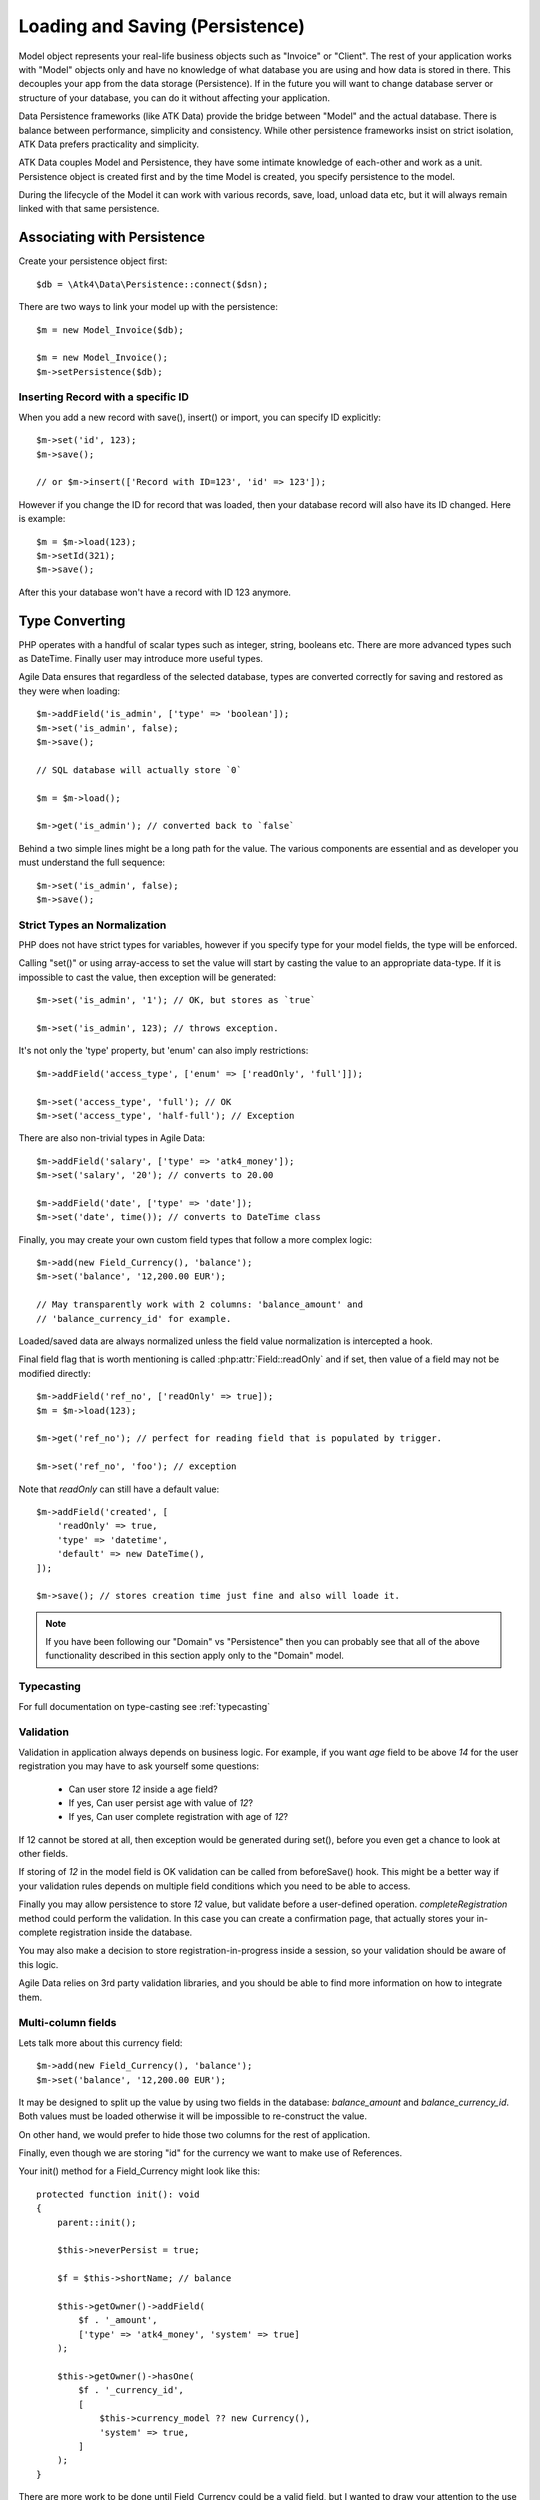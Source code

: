 
.. _Persistence:

================================
Loading and Saving (Persistence)
================================

.. php:class:: Model

Model object represents your real-life business objects such as "Invoice" or "Client".
The rest of your application works with "Model" objects only and have no knowledge of
what database you are using and how data is stored in there. This decouples your app
from the data storage (Persistence). If in the future you will want to change database
server or structure of your database, you can do it without affecting your application.

Data Persistence frameworks (like ATK Data) provide the bridge between "Model" and the
actual database. There is balance between performance, simplicity and consistency. While
other persistence frameworks insist on strict isolation, ATK Data prefers practicality
and simplicity.

ATK Data couples Model and Persistence, they have some intimate knowledge of each-other
and work as a unit. Persistence object is created first and by the time Model is created,
you specify persistence to the model.

During the lifecycle of the Model it can work with various records, save, load, unload data
etc, but it will always remain linked with that same persistence.


Associating with Persistence
============================

Create your persistence object first::

    $db = \Atk4\Data\Persistence::connect($dsn);

There are two ways to link your model up with the persistence::

    $m = new Model_Invoice($db);

    $m = new Model_Invoice();
    $m->setPersistence($db);

.. php:method:: load

    Load active record from the DataSet::

        $m = $m->load(10);
        echo $m->get('name');

    If record not found, will throw exception.

.. php:method:: save($data = [])

    Store active record back into DataSet. If record wasn't loaded, store it as
    a new record::

        $m = $m->load(10);
        $m->set('name', 'John');
        $m->save();

    You can pass argument to save() to set() and save()::

        $m->unload();
        $m->save(['name' => 'John']);

.. php:method:: tryLoad

    Same as load() but will return null if record is not found::

        $m = $m->tryLoad(10);

.. php:method:: unload

    Remove active record and restore model to default state::

        $m = $m->load(10);
        $m->unload();

        $m->set('name', 'New User');
        $m->save(); // creates new user

.. php:method:: delete($id = null)

    Remove current record from DataSet. You can optionally pass ID if you wish
    to delete a different record. If you pass ID of a currently loaded record,
    it will be unloaded.

Inserting Record with a specific ID
-----------------------------------

When you add a new record with save(), insert() or import, you can specify ID
explicitly::

    $m->set('id', 123);
    $m->save();

    // or $m->insert(['Record with ID=123', 'id' => 123']);

However if you change the ID for record that was loaded, then your database
record will also have its ID changed. Here is example::

    $m = $m->load(123);
    $m->setId(321);
    $m->save();

After this your database won't have a record with ID 123 anymore.

Type Converting
===============

PHP operates with a handful of scalar types such as integer, string, booleans
etc. There are more advanced types such as DateTime. Finally user may introduce
more useful types.

Agile Data ensures that regardless of the selected database, types are converted
correctly for saving and restored as they were when loading::

    $m->addField('is_admin', ['type' => 'boolean']);
    $m->set('is_admin', false);
    $m->save();

    // SQL database will actually store `0`

    $m = $m->load();

    $m->get('is_admin'); // converted back to `false`

Behind a two simple lines might be a long path for the value. The various
components are essential and as developer you must understand the full sequence::

    $m->set('is_admin', false);
    $m->save();

Strict Types an Normalization
-----------------------------

PHP does not have strict types for variables, however if you specify type for
your model fields, the type will be enforced.

Calling "set()" or using array-access to set the value will start by casting
the value to an appropriate data-type. If it is impossible to cast the value,
then exception will be generated::

    $m->set('is_admin', '1'); // OK, but stores as `true`

    $m->set('is_admin', 123); // throws exception.

It's not only the 'type' property, but 'enum' can also imply restrictions::

    $m->addField('access_type', ['enum' => ['readOnly', 'full']]);

    $m->set('access_type', 'full'); // OK
    $m->set('access_type', 'half-full'); // Exception

There are also non-trivial types in Agile Data::

    $m->addField('salary', ['type' => 'atk4_money']);
    $m->set('salary', '20'); // converts to 20.00

    $m->addField('date', ['type' => 'date']);
    $m->set('date', time()); // converts to DateTime class

Finally, you may create your own custom field types that follow a more
complex logic::

    $m->add(new Field_Currency(), 'balance');
    $m->set('balance', '12,200.00 EUR');

    // May transparently work with 2 columns: 'balance_amount' and
    // 'balance_currency_id' for example.

Loaded/saved data are always normalized unless the field value normalization
is intercepted a hook.

Final field flag that is worth mentioning is called :php:attr:`Field::readOnly`
and if set, then value of a field may not be modified directly::

    $m->addField('ref_no', ['readOnly' => true]);
    $m = $m->load(123);

    $m->get('ref_no'); // perfect for reading field that is populated by trigger.

    $m->set('ref_no', 'foo'); // exception

Note that `readOnly` can still have a default value::

    $m->addField('created', [
        'readOnly' => true,
        'type' => 'datetime',
        'default' => new DateTime(),
    ]);

    $m->save(); // stores creation time just fine and also will loade it.


.. note:: If you have been following our "Domain" vs "Persistence" then you can
    probably see that all of the above functionality described in this section
    apply only to the "Domain" model.

Typecasting
-----------

For full documentation on type-casting see :ref:`typecasting`

Validation
----------

Validation in application always depends on business logic.
For example, if you want `age` field to be above `14` for the user registration
you may have to ask yourself some questions:

 - Can user store `12` inside a age field?
 - If yes, Can user persist age with value of `12`?
 - If yes, Can user complete registration with age of `12`?

If 12 cannot be stored at all, then exception would be generated during set(),
before you even get a chance to look at other fields.

If storing of `12` in the model field is OK validation can be called from
beforeSave() hook. This might be a better way if your validation rules depends
on multiple field conditions which you need to be able to access.

Finally you may allow persistence to store `12` value, but validate before
a user-defined operation. `completeRegistration` method could perform the
validation. In this case you can create a confirmation page, that actually
stores your in-complete registration inside the database.

You may also make a decision to store registration-in-progress inside
a session, so your validation should be aware of this logic.

Agile Data relies on 3rd party validation libraries, and you should be able
to find more information on how to integrate them.

Multi-column fields
-------------------

Lets talk more about this currency field::

    $m->add(new Field_Currency(), 'balance');
    $m->set('balance', '12,200.00 EUR');

It may be designed to split up the value by using two fields in the database:
`balance_amount` and `balance_currency_id`.
Both values must be loaded otherwise it will be impossible to re-construct
the value.

On other hand, we would prefer to hide those two columns for the rest
of application.

Finally, even though we are storing "id" for the currency we want to make use
of References.

Your init() method for a Field_Currency might look like this::


    protected function init(): void
    {
        parent::init();

        $this->neverPersist = true;

        $f = $this->shortName; // balance

        $this->getOwner()->addField(
            $f . '_amount',
            ['type' => 'atk4_money', 'system' => true]
        );

        $this->getOwner()->hasOne(
            $f . '_currency_id',
            [
                $this->currency_model ?? new Currency(),
                'system' => true,
            ]
        );
    }

There are more work to be done until Field_Currency could be a valid field, but
I wanted to draw your attention to the use of field flags:

 - system flag is used to hide `balance_amount` and `balance_currency_id` in UI.
 - neverPersist flag is used because there are no `balance` column in persistence.


Dates and Time
--------------

.. todo:: this section might need cleanup

There are 3 datetime formats supported:

-  date: Converts into YYYY-MM-DD using UTC timezone for SQL. Defaults
   to DateTime() class in PHP, but supports string input (parsed as date
   in a current timezone) or unix timestamp.
-  time: converts into HH:MM:SS using UTC timezone for storing in SQL.
   Defaults to DateTime() class in PHP, but supports string input
   (parsed as date in current timezone) or unix timestamp. Will discard
   date from timestamp.
-  datetime: stores both date and time. Uses UTC in DB. Defaults to
   DateTime() class in PHP. Supports string input parsed by strtotime()
   or unix timestamp.

Customizations
--------------

Process which converts field values in native PHP format to/from
database-specific formats is called _`typecasting`. Persistence driver
implements a necessary type-casting through the following two methods:

.. php:method:: typecastLoadRow($model, $row);

    Convert persistence-specific row of data to PHP-friendly row of data.

.. php:method:: typecastSaveRow($model, $row);

    Convert native PHP-native row of data into persistence-specific.

Row persisting may rely on additional methods, such as:

.. php:method:: typecastLoadField(Field $field, $value);

    Convert persistence-specific row of data to PHP-friendly row of data.

.. php:method:: typecastSaveField(Field $field, $value);

    Convert native PHP-native row of data into persistence-specific.



Duplicating and Replacing Records
=================================

In normal operation, once you store a record inside your database, your
interaction will always update this existing record. Sometimes you want
to perform operations that may affect other records.

Create copy of existing record
------------------------------

.. php:method:: duplicate($id = null)

    Normally, active record stores "id", but when you call duplicate() it
    forgets current ID and as result it will be inserted as new record when you
    execute `save()` next time.

    If you pass the `$id` parameter, then the new record will be saved under
    a new ID::

        // Assume DB with only one record with ID = 123

        // Load and duplicate that record
        $m->load(123)->duplicate()->save();

        // Now you have 2 records:
        // one with ID = 123 and another with ID = {next db generated id}
        echo $m->executeCountQuery();

Duplicate then save under a new ID
----------------------------------

Assuming you have 2 different records in your database: 123 and 124, how can you
take values of 123 and write it on top of 124?

Here is how::

    $m->load(123)->duplicate()->setId(124)->save();

Now the record 124 will be replaced with the data taken from record 123.
For SQL that means calling 'replace into x'.

.. warning::

    There is no special treatment for joins() when duplicating records, so your
    new record will end up referencing the same joined record. If the join is
    reverse then your new record may not load.

    This will be properly addressed in a future version of Agile Data.


Working with Multiple DataSets
==============================

When you load a model, conditions are applied that make it impossible for you
to load record from outside of a data-set. In some cases you do want to store
the model outside of a data-set. This section focuses on various use-cases like
that.

Cloning versus New Instance
---------------------------

When you clone a model, the new copy will inherit pretty much all the conditions
and any in-line modifications that you have applied on the original model.
If you decide to create new instance, it will provide a `vanilla` copy of model
without any in-line modifications.
This can be used in conjunction to escape data-set.

.. php:method:: newInstance($class = null, $options = [])

Looking for duplicates
----------------------

We have a model 'Order' with a field 'ref', which must be unique within
the context of a client. However, orders are also stored in a 'Basket'.
Consider the following code::

    $basket->ref('Order')->insert(['ref' => 123]);

You need to verify that the specific client wouldn't have another order with
this ref, how do you do it?

Start by creating a beforeSave handler for Order::

    $this->onHookShort(Model::HOOK_BEFORE_SAVE, function () {
        if ($this->isDirty('ref')) {
            $m = (new static())
                ->addCondition('client_id', $this->get('client_id')) // same client
                ->addCondition($this->idField, '!=', $this->getId()) // has another order
                ->tryLoadBy('ref', $this->get('ref')) // with same ref
            if ($m !== null) {
                throw (new Exception('Order with ref already exists for this client'))
                    ->addMoreInfo('client', $this->get('client_id'))
                    ->addMoreInfo('ref', $this->get('ref'))
            }
        }
    });

So to review, we used newInstance() to create new copy of a current model. It
is important to note that newInstance() is using get_class($this) to determine
the class.

Archiving Records
-----------------

In this use case you are having a model 'Order', but you have introduced the
option to archive your orders. The method `archive()` is supposed to mark order
as archived and return that order back. Here is the usage pattern::

    $o->addCondition('is_archived', false); // to restrict loading of archived orders
    $o = $o->load(123);
    $archive = $o->archive();
    $archive->set('note', $archive->get('note') . "\nArchived on $date.");
    $archive->save();

With Agile Data API building it's quite common to create a method that does not
actually persist the model.

The problem occurs if you have added some conditions on the $o model. It's
quite common to use $o inside a UI element and exclude Archived records. Because
of that, saving record as archived may cause exception as it is now outside
of the result-set.

There are two approaches to deal with this problem. The first involves disabling
after-save reloading::

    public function archive()
    {
        $this->reloadAfterSave = false;
        $this->set('is_archived', true);

        return $this;
    }

After-save reloading would fail due to `is_archived = false` condition so
disabling reload is a hack to get your record into the database safely.

The other, more appropriate option is to re-use a vanilla Order record::

    public function archive()
    {
        $this->save(); // just to be sure, no dirty stuff is left over

        $archive = new static();
        $archive = $archive->load($this->getId());
        $archive->set('is_archived', true);

        $this->unload(); // active record is no longer accessible

        return $archive;
    }


Working with Multiple Persistencies
==================================

Normally when you load the model and save it later, it ends up in the same
database from which you have loaded it. There are cases, however, when you
want to store the record inside a different database. As we are looking into
use-cases, you should keep in mind that with Agile Data Persistence can be
pretty much anything including 'RestAPI', 'File', 'Memcache' or 'MongoDB'.

.. important::

    Instance of a model can be associated with a single persistence only. Once
    it is associated, it stays like that. To store a model data into a different
    persistence, a new instance of your model will be created and then associated
    with a new persistence.


.. php:method:: withPersistence($persistence)


Creating Cache with Memcache
----------------------------

Assuming that loading of a specific items from the database is expensive, you can
opt to store them in a MemCache. Caching is not part of core functionality of
Agile Data, so you will have to create logic yourself, which is actually quite
simple.

You can use several designs. I will create a method inside my application class
to load records from two persistencies that are stored inside properties of my
application::

    public function loadQuick($class, $id)
    {
        // first, try to load it from MemCache
        $m = (clone $class)->setPersistence($this->mdb)->tryLoad($id);

        if ($m === null) {
            // fall-back to load from SQL
            $m = $this->sql->add(clone $class)->load($id);

            // store into MemCache too
            $m = $m->withPersistence($this->mdb)->save();
        }

        $m->onHook(Model::HOOK_BEFORE_SAVE, function ($m) {
            $m->withPersistence($this->sql)->save();
        });

        $m->onHook(Model::HOOK_BEFORE_DELETE, function ($m) {
            $m->withPersistence($this->sql)->delete();
        });

        return $m;
    }

The above logic provides a simple caching framework for all of your models.
To use it with any model::

    $m = $app->loadQuick(new Order(), 123);

    $m->set('completed', true);
    $m->save();

To look in more details into the actual method, I have broken it down into chunks::

    // first, try to load it from MemCache:
    $m = (clone $class)->setPersistence($this->mdb)->tryLoad($id);

The $class will be an uninitialized instance of a model (although you can also
use a string). It will first be associated with the MemCache DB persistence and
we will attempt to load a corresponding ID. Next, if no record is found in the
cache::

    if ($m === null) {
        // fall-back to load from SQL
        $m = $this->sql->add(clone $class)->load($id);

        // store into MemCache too
        $m = $m->withPersistence($this->mdb)->save();
    }

Load the record from the SQL database and store it into $m. Next, save $m into
the MemCache persistence by replacing (or creating new) record. The `$m` at the
end will be associated with the MemCache persistence for consistency with cached
records.
The last two hooks are in order to replicate any changes into the SQL database
also::

    $m->onHook(Model::HOOK_BEFORE_SAVE, function ($m) {
        $m->withPersistence($this->sql)->save();
    });

    $m->onHook(Model::HOOK_BEFORE_DELETE, function ($m) {
        $m->withPersistence($this->sql)->delete();
    });

I have too note that withPersistence() transfers the dirty flags into a new
model, so SQL record will be updated with the record that you have modified only.

If saving into SQL is successful the memcache persistence will be also updated.


Using Read / Write Replicas
---------------------------

In some cases your application have to deal with read and write replicas of
the same database. In this case all the operations would be done on the read
replica, except for certain changes.

In theory you can use hooks (that have option to cancel default action) to
create a comprehensive system-wide solution, I'll illustrate how this can be
done with a single record::

    $m = new Order($readReplica);

    $m->set('completed', true);

    $m->withPersistence($writeReplica)->save();
    $dirtyRef = &$m->getDirtyRef();
    $dirtyRef = [];

    // Possibly the update is delayed
    // $m->reload();

By changing 'completed' field value, it creates a dirty field inside `$m`,
which will be saved inside a `$writeReplica`. Although the proper approach
would be to reload the `$m`, if there is chance that your update to a write
replica may not propagate to read replica, you can simply reset the dirty flags.

If you need further optimization, make sure `reloadAfterSave` is disabled
for the write replica::

    $m->withPersistence($writeReplica)->setDefaults(['reloadAfterSave' => false])->save();

or use::

    $m->withPersistence($writeReplica)->saveAndUnload();

Archive Copies into different persistence
-----------------------------------------

If you wish that every time you save your model the copy is also stored inside
some other database (for archive purposes) you can implement it like this::

    $m->onHook(Model::HOOK_BEFORE_SAVE, function ($m) {
        $arc = $this->withPersistence($m->getApp()->archive_db);

        // add some audit fields
        $arc->addField('original_id')->set($this->getId());
        $arc->addField('saved_by')->set($this->getApp()->user);

        $arc->saveAndUnload();
    });

Store a specific record
-----------------------

If you are using authentication mechanism to log a user in and you wish to
store his details into Session, so that you don't have to reload every time,
you can implement it like this::

    if (!isset($_SESSION['ad'])) {
        $_SESSION['ad'] = []; // initialize
    }

    $sess = new \Atk4\Data\Persistence\Array_($_SESSION['ad']);
    $loggedUser = new User($sess);
    $loggedUser = $loggedUser->load('active_user');

This would load the user data from Array located inside a local session. There
is no point storing multiple users, so I'm using id='active_user' for the only
user record that I'm going to store there.

How to add record inside session, e.g. log the user in? Here is the code::

    $u = new User($db);
    $u = $u->load(123);

    $u->withPersistence($sess)->save();

.. _Action:


Actions
=======

Action is a multi-row operation that will affect all the records inside DataSet.
Actions will not affect records outside of DataSet (records that do not match
conditions)

.. php:method:: action($action, $args = [])

    Prepares a special object representing "action" of a persistence layer based
    around your current model.


Action Types
------------

Actions can be grouped by their result. Some action will be executed and will
not produce any results. Others will respond with either one value or multiple
rows of data.

 - no results
 - single value
 - single row
 - single column
 - array of hashes

Action can be executed at any time and that will return an expected result::

    $m = Model_Invoice();
    $val = (int) $m->action('count')->getOne(); // same as $val = $m->executeCountQuery()

Most actions are sufficiently smart to understand what type of result you are
expecting, so you can have the following code::

    $m = Model_Invoice();
    $val = $m->action('count')();

When used inside the same Persistence, sometimes actions can be used without
executing::

    $m = Model_Product($db);
    $m->addCondition('name', $productName);
    $action = $m->action('getOne', ['id']);

    $m = Model_Invoice($db);
    $m->insert(['qty' => 20, 'product_id' => $action]);

Insert operation will check if you are using same persistence.
If the persistence object is different, it will execute action and will use
result instead.

Being able to embed actions inside next query allows Agile Data to reduce number
of queries issued.

The default action type can be set when executing action, for example::

    $a = $m->action('field', 'user', 'getOne');

    echo $a(); // same as $a->getOne();

SQL Actions
-----------

Currently only read-only actions are supported by `Persistence\\Sql`:

 - select - produces query that returns DataSet (array of hashes)

There are ability to execute aggregation functions::

    echo $m->action('fx', ['max', 'salary'])->getOne();

and finally you can also use count::

    echo $m->executeCountQuery(); // same as echo $m->action('count')->getOne()


SQL Actions on Linked Records
-----------------------------

In conjunction with Model::refLink() you can produce expressions for creating
sub-selects. The functionality is nicely wrapped inside HasMany::addField()::

    $client->hasMany('Invoice')
        ->addField('total_gross', ['aggregate' => 'sum', 'field' => 'gross']);

This operation is actually consisting of 3 following operations::

1. Related model is created and linked up using refLink that essentially places
   a condition between $client and $invoice assuming they will appear inside
   same query.

2. Action is created from $invoice using 'fx' and requested method / field.

3. Expression is created with name 'total_gross' that uses Action.

Here is a way how to intervene with the process::

    $client->hasMany('Invoice');
    $client->addExpression('last_sale', ['expr' => function ($m) {
        return $m->refLink('Invoice')
            ->setOrder('date desc')
            ->setLimit(1)
            ->action('field', ['total_gross'], 'getOne');
    }, 'type' => 'float']);

The code above uses refLink and also creates expression, but it tweaks
the action used.


Action Matrix
-------------

SQL actions apply the following:

- insert: init, mode
- update: init, mode, conditions, limit, order, hook
- delete: init, mode, conditions
- select: init, fields, conditions, limit, order, hook
- count:  init, field, conditions, hook,
- field:  init, field, conditions
- fx:     init, field, conditions

